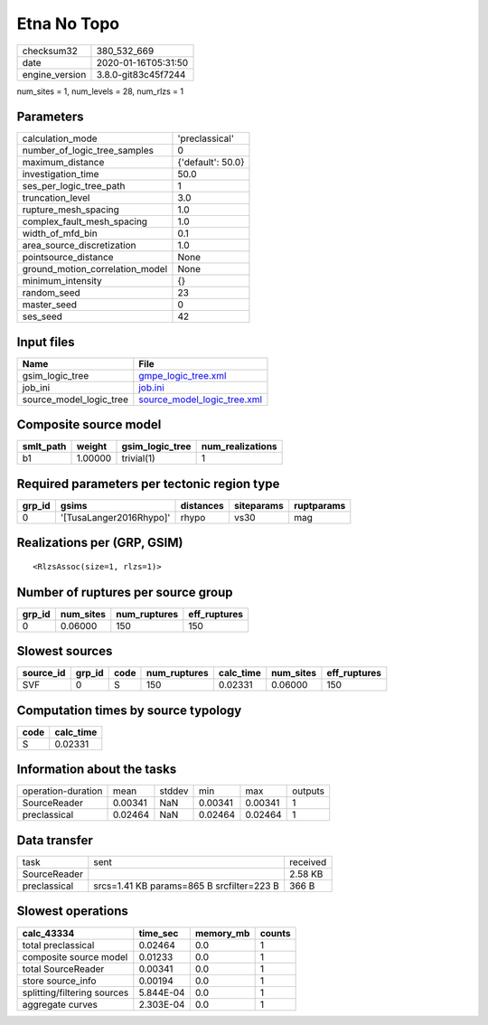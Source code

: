 Etna No Topo
============

============== ===================
checksum32     380_532_669        
date           2020-01-16T05:31:50
engine_version 3.8.0-git83c45f7244
============== ===================

num_sites = 1, num_levels = 28, num_rlzs = 1

Parameters
----------
=============================== =================
calculation_mode                'preclassical'   
number_of_logic_tree_samples    0                
maximum_distance                {'default': 50.0}
investigation_time              50.0             
ses_per_logic_tree_path         1                
truncation_level                3.0              
rupture_mesh_spacing            1.0              
complex_fault_mesh_spacing      1.0              
width_of_mfd_bin                0.1              
area_source_discretization      1.0              
pointsource_distance            None             
ground_motion_correlation_model None             
minimum_intensity               {}               
random_seed                     23               
master_seed                     0                
ses_seed                        42               
=============================== =================

Input files
-----------
======================= ============================================================
Name                    File                                                        
======================= ============================================================
gsim_logic_tree         `gmpe_logic_tree.xml <gmpe_logic_tree.xml>`_                
job_ini                 `job.ini <job.ini>`_                                        
source_model_logic_tree `source_model_logic_tree.xml <source_model_logic_tree.xml>`_
======================= ============================================================

Composite source model
----------------------
========= ======= =============== ================
smlt_path weight  gsim_logic_tree num_realizations
========= ======= =============== ================
b1        1.00000 trivial(1)      1               
========= ======= =============== ================

Required parameters per tectonic region type
--------------------------------------------
====== ======================= ========= ========== ==========
grp_id gsims                   distances siteparams ruptparams
====== ======================= ========= ========== ==========
0      '[TusaLanger2016Rhypo]' rhypo     vs30       mag       
====== ======================= ========= ========== ==========

Realizations per (GRP, GSIM)
----------------------------

::

  <RlzsAssoc(size=1, rlzs=1)>

Number of ruptures per source group
-----------------------------------
====== ========= ============ ============
grp_id num_sites num_ruptures eff_ruptures
====== ========= ============ ============
0      0.06000   150          150         
====== ========= ============ ============

Slowest sources
---------------
========= ====== ==== ============ ========= ========= ============
source_id grp_id code num_ruptures calc_time num_sites eff_ruptures
========= ====== ==== ============ ========= ========= ============
SVF       0      S    150          0.02331   0.06000   150         
========= ====== ==== ============ ========= ========= ============

Computation times by source typology
------------------------------------
==== =========
code calc_time
==== =========
S    0.02331  
==== =========

Information about the tasks
---------------------------
================== ======= ====== ======= ======= =======
operation-duration mean    stddev min     max     outputs
SourceReader       0.00341 NaN    0.00341 0.00341 1      
preclassical       0.02464 NaN    0.02464 0.02464 1      
================== ======= ====== ======= ======= =======

Data transfer
-------------
============ ========================================= ========
task         sent                                      received
SourceReader                                           2.58 KB 
preclassical srcs=1.41 KB params=865 B srcfilter=223 B 366 B   
============ ========================================= ========

Slowest operations
------------------
=========================== ========= ========= ======
calc_43334                  time_sec  memory_mb counts
=========================== ========= ========= ======
total preclassical          0.02464   0.0       1     
composite source model      0.01233   0.0       1     
total SourceReader          0.00341   0.0       1     
store source_info           0.00194   0.0       1     
splitting/filtering sources 5.844E-04 0.0       1     
aggregate curves            2.303E-04 0.0       1     
=========================== ========= ========= ======